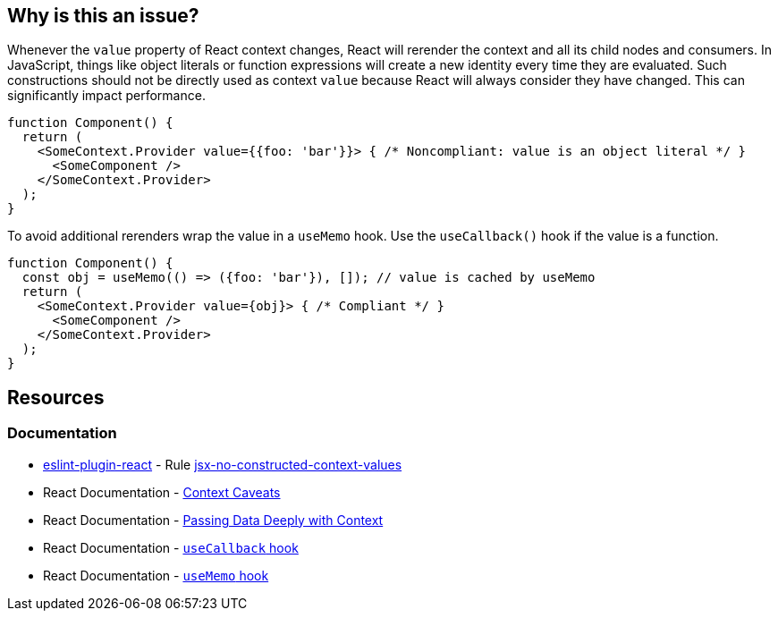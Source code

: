 == Why is this an issue?

Whenever the `value` property of React context changes, React will rerender the context and all its child nodes and consumers. In JavaScript, things like object literals or function expressions will create a new identity every time they are evaluated. Such constructions should not be directly used as context `value` because React will always consider they have changed. This can significantly impact performance.

[source,javascript]
----
function Component() {
  return (
    <SomeContext.Provider value={{foo: 'bar'}}> { /* Noncompliant: value is an object literal */ }
      <SomeComponent />
    </SomeContext.Provider>
  );
}
----

To avoid additional rerenders wrap the value in a `useMemo` hook. Use the `useCallback()` hook if the value is a function.

[source,javascript]
----
function Component() {
  const obj = useMemo(() => ({foo: 'bar'}), []); // value is cached by useMemo
  return (
    <SomeContext.Provider value={obj}> { /* Compliant */ }
      <SomeComponent />
    </SomeContext.Provider>
  );
}
----

== Resources

=== Documentation

* https://github.com/jsx-eslint/eslint-plugin-react[eslint-plugin-react] - Rule https://github.com/jsx-eslint/eslint-plugin-react/blob/HEAD/docs/rules/jsx-no-constructed-context-values.md[jsx-no-constructed-context-values]
* React Documentation - https://reactjs.org/docs/context.html#caveats[Context Caveats]
* React Documentation - https://react.dev/learn/passing-data-deeply-with-context[Passing Data Deeply with Context]
* React Documentation - https://react.dev/reference/react/useCallback[`useCallback` hook]
* React Documentation - https://react.dev/reference/react/useMemo[`useMemo` hook]
